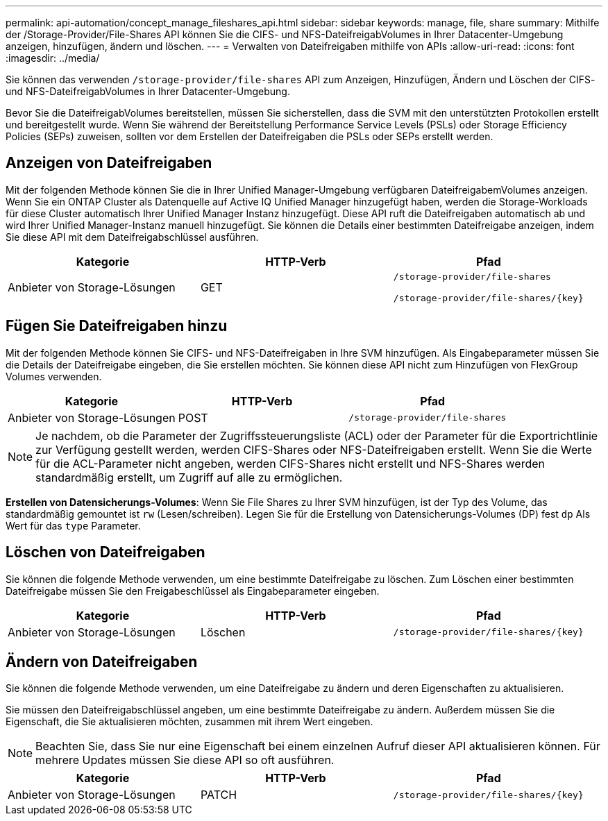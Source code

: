 ---
permalink: api-automation/concept_manage_fileshares_api.html 
sidebar: sidebar 
keywords: manage, file, share 
summary: Mithilfe der /Storage-Provider/File-Shares API können Sie die CIFS- und NFS-DateifreigabVolumes in Ihrer Datacenter-Umgebung anzeigen, hinzufügen, ändern und löschen. 
---
= Verwalten von Dateifreigaben mithilfe von APIs
:allow-uri-read: 
:icons: font
:imagesdir: ../media/


[role="lead"]
Sie können das verwenden `/storage-provider/file-shares` API zum Anzeigen, Hinzufügen, Ändern und Löschen der CIFS- und NFS-DateifreigabVolumes in Ihrer Datacenter-Umgebung.

Bevor Sie die DateifreigabVolumes bereitstellen, müssen Sie sicherstellen, dass die SVM mit den unterstützten Protokollen erstellt und bereitgestellt wurde. Wenn Sie während der Bereitstellung Performance Service Levels (PSLs) oder Storage Efficiency Policies (SEPs) zuweisen, sollten vor dem Erstellen der Dateifreigaben die PSLs oder SEPs erstellt werden.



== Anzeigen von Dateifreigaben

Mit der folgenden Methode können Sie die in Ihrer Unified Manager-Umgebung verfügbaren DateifreigabemVolumes anzeigen. Wenn Sie ein ONTAP Cluster als Datenquelle auf Active IQ Unified Manager hinzugefügt haben, werden die Storage-Workloads für diese Cluster automatisch Ihrer Unified Manager Instanz hinzugefügt. Diese API ruft die Dateifreigaben automatisch ab und wird Ihrer Unified Manager-Instanz manuell hinzugefügt. Sie können die Details einer bestimmten Dateifreigabe anzeigen, indem Sie diese API mit dem Dateifreigabschlüssel ausführen.

[cols="3*"]
|===
| Kategorie | HTTP-Verb | Pfad 


 a| 
Anbieter von Storage-Lösungen
 a| 
GET
 a| 
`/storage-provider/file-shares`

`/storage-provider/file-shares/\{key}`

|===


== Fügen Sie Dateifreigaben hinzu

Mit der folgenden Methode können Sie CIFS- und NFS-Dateifreigaben in Ihre SVM hinzufügen. Als Eingabeparameter müssen Sie die Details der Dateifreigabe eingeben, die Sie erstellen möchten. Sie können diese API nicht zum Hinzufügen von FlexGroup Volumes verwenden.

[cols="3*"]
|===
| Kategorie | HTTP-Verb | Pfad 


 a| 
Anbieter von Storage-Lösungen
 a| 
POST
 a| 
`/storage-provider/file-shares`

|===
[NOTE]
====
Je nachdem, ob die Parameter der Zugriffssteuerungsliste (ACL) oder der Parameter für die Exportrichtlinie zur Verfügung gestellt werden, werden CIFS-Shares oder NFS-Dateifreigaben erstellt. Wenn Sie die Werte für die ACL-Parameter nicht angeben, werden CIFS-Shares nicht erstellt und NFS-Shares werden standardmäßig erstellt, um Zugriff auf alle zu ermöglichen.

====
*Erstellen von Datensicherungs-Volumes*: Wenn Sie File Shares zu Ihrer SVM hinzufügen, ist der Typ des Volume, das standardmäßig gemountet ist `rw` (Lesen/schreiben). Legen Sie für die Erstellung von Datensicherungs-Volumes (DP) fest `dp` Als Wert für das `type` Parameter.



== Löschen von Dateifreigaben

Sie können die folgende Methode verwenden, um eine bestimmte Dateifreigabe zu löschen. Zum Löschen einer bestimmten Dateifreigabe müssen Sie den Freigabeschlüssel als Eingabeparameter eingeben.

[cols="3*"]
|===
| Kategorie | HTTP-Verb | Pfad 


 a| 
Anbieter von Storage-Lösungen
 a| 
Löschen
 a| 
`/storage-provider/file-shares/\{key}`

|===


== Ändern von Dateifreigaben

Sie können die folgende Methode verwenden, um eine Dateifreigabe zu ändern und deren Eigenschaften zu aktualisieren.

Sie müssen den Dateifreigabschlüssel angeben, um eine bestimmte Dateifreigabe zu ändern. Außerdem müssen Sie die Eigenschaft, die Sie aktualisieren möchten, zusammen mit ihrem Wert eingeben.

[NOTE]
====
Beachten Sie, dass Sie nur eine Eigenschaft bei einem einzelnen Aufruf dieser API aktualisieren können. Für mehrere Updates müssen Sie diese API so oft ausführen.

====
[cols="3*"]
|===
| Kategorie | HTTP-Verb | Pfad 


 a| 
Anbieter von Storage-Lösungen
 a| 
PATCH
 a| 
`/storage-provider/file-shares/\{key}`

|===